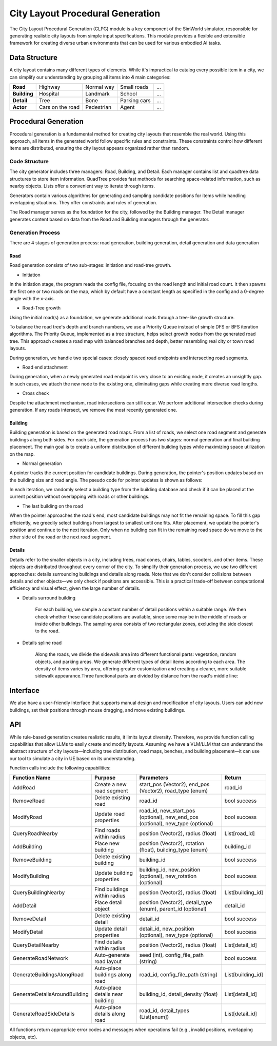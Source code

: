 City Layout Procedural Generation
==================================

The City Layout Procedural Generation (CLPG) module is a key component of the SimWorld simulator, responsible for generating realistic city layouts from simple input specifications. This module provides a flexible and extensible framework for creating diverse urban environments that can be used for various embodied AI tasks.

Data Structure
--------------

A city layout contains many different types of elements. While it's impractical to catalog every possible item in a city, we can simplify our understanding by grouping all items into **4** main categories:


+-------------+------------------+-------------+-------------+-----+
| **Road**    | Highway          | Normal way  | Small roads | ... |
+-------------+------------------+-------------+-------------+-----+
| **Building**| Hospital         | Landmark    | School      | ... |
+-------------+------------------+-------------+-------------+-----+
| **Detail**  | Tree             | Bone        | Parking cars| ... |
+-------------+------------------+-------------+-------------+-----+
| **Actor**   | Cars on the road | Pedestrian  | Agent       | ... |
+-------------+------------------+-------------+-------------+-----+

Procedural Generation
---------------------

Procedural generation is a fundamental method for creating city layouts that resemble the real world. Using this approach, all items in the generated world follow specific rules and constraints. These constraints control how different items are distributed, ensuring the city layout appears organized rather than random. 

Code Structure
~~~~~~~~~~~~~~

.. image:: assets/clpg_arc.png
   :alt: City Layout Procedural Generation Architecture
   :width: 800px
   :align: center

The city generator includes three managers: Road, Building, and Detail. Each manager contains list and quadtree data structures to store item information. QuadTree provides fast methods for searching space-related information, such as nearby objects. Lists offer a convenient way to iterate through items. 

Generators contain various algorithms for generating and sampling candidate positions for items while handling overlapping situations. They offer constraints and rules of generation.

The Road manager serves as the foundation for the city, followed by the Building manager. The Detail manager generates content based on data from the Road and Building managers through the generator.

Generation Process
~~~~~~~~~~~~~~~~~~

There are 4 stages of generation process: road generation, building generation, detail generation and data generation

Road
::::

Road generation consists of two sub-stages: initiation and road-tree growth.

- Initiation

In the initiation stage, the program reads the config file, focusing on the road length and initial road count. It then spawns the first one or two roads on the map, which by default have a constant length as specified in the config and a 0-degree angle with the x-axis.

- Road-Tree growth

Using the initial road(s) as a foundation, we generate additional roads through a tree-like growth structure.

.. image:: assets/clpg_road_1.png
   :alt: Road Tree Growth
   :width: 800px
   :align: center

To balance the road tree's depth and branch numbers, we use a Priority Queue instead of simple DFS or BFS iteration algorithms. The Priority Queue, implemented as a tree structure, helps select growth nodes from the generated road tree. This approach creates a road map with balanced branches and depth, better resembling real city or town road layouts.

During generation, we handle two special cases: closely spaced road endpoints and intersecting road segments.

- Road end attachment

During generation, when a newly generated road endpoint is very close to an existing node, it creates an unsightly gap. In such cases, we attach the new node to the existing one, eliminating gaps while creating more diverse road lengths.

.. image:: assets/clpg_road_2.png
   :alt: Road End Attachment
   :width: 800px
   :align: center

- Cross check

Despite the attachment mechanism, road intersections can still occur. We perform additional intersection checks during generation. If any roads intersect, we remove the most recently generated one.

Building
::::::::

Building generation is based on the generated road maps. From a list of roads, we select one road segment and generate buildings along both sides. For each side, the generation process has two stages: normal generation and final building placement. The main goal is to create a uniform distribution of different building types while maximizing space utilization on the map.

- Normal generation

A pointer tracks the current position for candidate buildings. During generation, the pointer's position updates based on the building size and road angle. The pseudo code for pointer updates is shown as follows:

.. code-block:: python
   :linenos:
   pointer_position = road_start * side * offset + margin_distance
   while pointer_position < road_end * side * offset - margin_distance:
      pointer_position += building_size * angle

In each iteration, we randomly select a building type from the building database and check if it can be placed at the current position without overlapping with roads or other buildings.

.. image:: assets/clpg_building.png
   :alt: Building Generation
   :width: 500px
   :align: center

- The last building on the road

When the pointer approaches the road's end, most candidate buildings may not fit the remaining space. To fill this gap efficiently, we greedily select buildings from largest to smallest until one fits. After placement, we update the pointer's position and continue to the next iteration. Only when no building can fit in the remaining road space do we move to the other side of the road or the next road segment.

Details
:::::::

Details refer to the smaller objects in a city, including trees, road cones, chairs, tables, scooters, and other items. These objects are distributed throughout every corner of the city. To simplify their generation process, we use two different approaches: details surrounding buildings and details along roads. Note that we don't consider collisions between details and other objects—we only check if positions are accessible. This is a practical trade-off between computational efficiency and visual effect, given the large number of details.

- Details surround building
    
    For each building, we sample a constant number of detail positions within a suitable range. We then check whether these candidate positions are available, since some may be in the middle of roads or inside other buildings. The sampling area consists of two rectangular zones, excluding the side closest to the road.
    
    .. image:: assets/clpg_detail_1.png
       :alt: Details Surround Building
       :width: 800px
       :align: center
    
- Details spline road
    
    Along the roads, we divide the sidewalk area into different functional parts: vegetation, random objects, and parking areas. We generate different types of detail items according to each area. The density of items varies by area, offering greater customization and creating a cleaner, more suitable sidewalk appearance.Three functional parts are divided by distance from the road's middle line:
    
    .. image:: assets/clpg_detail_2.png
       :alt: Details Spline Road
       :width: 800px
       :align: center
    

Interface
---------

We also have a user-friendly interface that supports manual design and modification of city layouts. Users can add new buildings, set their positions through mouse dragging, and move existing buildings.

API
---

While rule-based generation creates realistic results, it limits layout diversity. Therefore, we provide function calling capabilities that allow LLMs to easily create and modify layouts. Assuming we have a VLM/LLM that can understand the abstract structure of city layouts—including tree distribution, road maps, benches, and building placement—it can use our tool to simulate a city in UE based on its understanding.

Function calls include the following capabilities:

+-------------------------------+----------------------------------+--------------------------------------------------------------------------------+-------------------+
| **Function Name**             | **Purpose**                      | **Parameters**                                                                 | **Return**        |
+-------------------------------+----------------------------------+--------------------------------------------------------------------------------+-------------------+
| AddRoad                       | Create a new road segment        | start_pos (Vector2), end_pos (Vector2), road_type (enum)                       | road_id           |
+-------------------------------+----------------------------------+--------------------------------------------------------------------------------+-------------------+
| RemoveRoad                    | Delete existing road             | road_id                                                                        | bool success      |
+-------------------------------+----------------------------------+--------------------------------------------------------------------------------+-------------------+
| ModifyRoad                    | Update road properties           | road_id, new_start_pos (optional), new_end_pos (optional), new_type (optional) | bool success      |
+-------------------------------+----------------------------------+--------------------------------------------------------------------------------+-------------------+
| QueryRoadNearby               | Find roads within radius         | position (Vector2), radius (float)                                             | List[road_id]     |
+-------------------------------+----------------------------------+--------------------------------------------------------------------------------+-------------------+
| AddBuilding                   | Place new building               | position (Vector2), rotation (float), building_type (enum)                     | building_id       |
+-------------------------------+----------------------------------+--------------------------------------------------------------------------------+-------------------+
| RemoveBuilding                | Delete existing building         | building_id                                                                    | bool success      |
+-------------------------------+----------------------------------+--------------------------------------------------------------------------------+-------------------+
| ModifyBuilding                | Update building properties       | building_id, new_position (optional), new_rotation (optional)                  | bool success      |
+-------------------------------+----------------------------------+--------------------------------------------------------------------------------+-------------------+
| QueryBuildingNearby           | Find buildings within radius     | position (Vector2), radius (float)                                             | List[building_id] |
+-------------------------------+----------------------------------+--------------------------------------------------------------------------------+-------------------+
| AddDetail                     | Place detail object              | position (Vector2), detail_type (enum), parent_id (optional)                   | detail_id         |
+-------------------------------+----------------------------------+--------------------------------------------------------------------------------+-------------------+
| RemoveDetail                  | Delete existing detail           | detail_id                                                                      | bool success      |
+-------------------------------+----------------------------------+--------------------------------------------------------------------------------+-------------------+
| ModifyDetail                  | Update detail properties         | detail_id, new_position (optional), new_type (optional)                        | bool success      |
+-------------------------------+----------------------------------+--------------------------------------------------------------------------------+-------------------+
| QueryDetailNearby             | Find details within radius       | position (Vector2), radius (float)                                             | List[detail_id]   |
+-------------------------------+----------------------------------+--------------------------------------------------------------------------------+-------------------+
| GenerateRoadNetwork           | Auto-generate road layout        | seed (int), config_file_path (string)                                          | bool success      |
+-------------------------------+----------------------------------+--------------------------------------------------------------------------------+-------------------+
| GenerateBuildingsAlongRoad    | Auto-place buildings along road  | road_id, config_file_path (string)                                             | List[building_id] |
+-------------------------------+----------------------------------+--------------------------------------------------------------------------------+-------------------+
| GenerateDetailsAroundBuilding | Auto-place details near building | building_id, detail_density (float)                                            | List[detail_id]   |
+-------------------------------+----------------------------------+--------------------------------------------------------------------------------+-------------------+
| GenerateRoadSideDetails       | Auto-place details along road    | road_id, detail_types (List[enum])                                             | List[detail_id]   |
+-------------------------------+----------------------------------+--------------------------------------------------------------------------------+-------------------+

All functions return appropriate error codes and messages when operations fail (e.g., invalid positions, overlapping objects, etc).